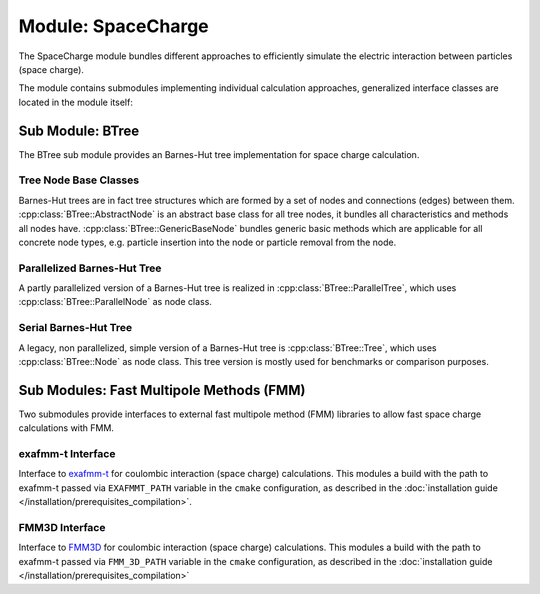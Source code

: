 .. _modules-space_charge:

===================
Module: SpaceCharge
===================

The SpaceCharge module bundles different approaches to efficiently simulate the electric interaction between particles (space charge). 

The module contains submodules implementing individual calculation approaches, generalized interface classes are located in the module itself: 

.. doxygenclass:: SpaceCharge::FieldCalculator
    :members:
    :undoc-members:

.. doxygenclass:: SpaceCharge::GenericSpaceChargeSolver
    :members:
    :undoc-members:



Sub Module: BTree
=================

The BTree sub module provides an Barnes-Hut tree implementation for space charge calculation.

----------------------
Tree Node Base Classes 
----------------------

Barnes-Hut trees are in fact tree structures which are formed by a set of nodes and connections (edges) between them. :cpp:class:`BTree::AbstractNode` is an abstract base class for all tree nodes, it bundles all characteristics and methods all nodes have. :cpp:class:`BTree::GenericBaseNode` bundles generic basic methods which are applicable for all concrete node types, e.g. particle insertion into the node or particle removal from the node. 

.. doxygenclass:: BTree::AbstractNode
    :members:
    :undoc-members:

.. doxygenclass:: BTree::GenericBaseNode
    :members:
    :undoc-members:

----------------------------
Parallelized Barnes-Hut Tree
----------------------------

A partly parallelized version of a Barnes-Hut tree is realized in :cpp:class:`BTree::ParallelTree`, which uses :cpp:class:`BTree::ParallelNode` as node class. 

.. doxygenclass:: BTree::ParallelTree
    :members:
    :undoc-members:


.. doxygenclass:: BTree::ParallelNode
    :members:
    :undoc-members:

----------------------
Serial Barnes-Hut Tree
----------------------

A legacy, non parallelized, simple version of a Barnes-Hut tree is :cpp:class:`BTree::Tree`, which uses :cpp:class:`BTree::Node` as node class. This tree version is mostly used for benchmarks or comparison purposes. 

.. doxygenclass:: BTree::Tree
    :members:
    :undoc-members:


.. doxygenclass:: BTree::Node
    :members:
    :undoc-members:


Sub Modules: Fast Multipole Methods (FMM)
=========================================

Two submodules provide interfaces to external fast multipole method (FMM) libraries to allow fast space charge calculations with FMM. 

------------------
exafmm-t Interface 
------------------

Interface to `exafmm-t <https://exafmm.github.io/exafmm-t>`_ for coulombic interaction (space charge) calculations. This modules a build with the path to exafmm-t passed via ``EXAFMMT_PATH`` variable in the ``cmake`` configuration, as described in the :doc:`installation guide </installation/prerequisites_compilation>`.

.. doxygenclass:: ExaFMMt::FMMSolver
    :members:
    :undoc-members:


---------------
FMM3D Interface 
---------------

Interface to `FMM3D <https://fmm3d.readthedocs.io/en/latest/index.html>`_ for coulombic interaction (space charge) calculations. This modules a build with the path to exafmm-t passed via ``FMM_3D_PATH`` variable in the ``cmake`` configuration, as described in the :doc:`installation guide </installation/prerequisites_compilation>`

.. doxygenclass:: FMM3D::FMMSolver
    :members:
    :undoc-members:
